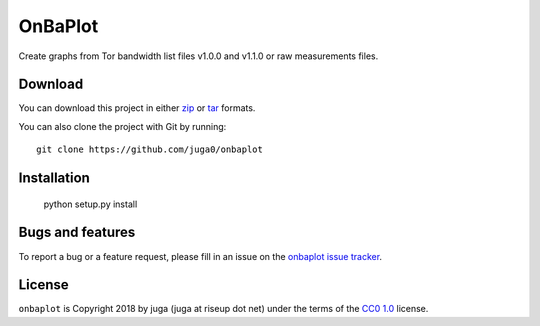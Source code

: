 OnBaPlot
============

Create graphs from Tor bandwidth list files v1.0.0 and v1.1.0 
or raw measurements files.

Download
--------

You can download this project in either
`zip <http://github.com/juga0/opgpcard/zipball/master>`__ or
`tar <http://github.com/juga0/opgpcard/tarball/master>`__ formats.

You can also clone the project with Git by running::

    git clone https://github.com/juga0/onbaplot

Installation
------------

    python setup.py install

Bugs and features
-----------------

To report a bug or a feature request, please fill in an issue on the
`onbaplot issue tracker <https://github.com/juga0/opgpcard/issues>`__.

License
-------

``onbaplot`` is Copyright 2018 by juga (juga at riseup dot net)
under the terms of the 
`CC0 1.0 <https://creativecommons.org/publicdomain/zero/1.0/>`__ license.
